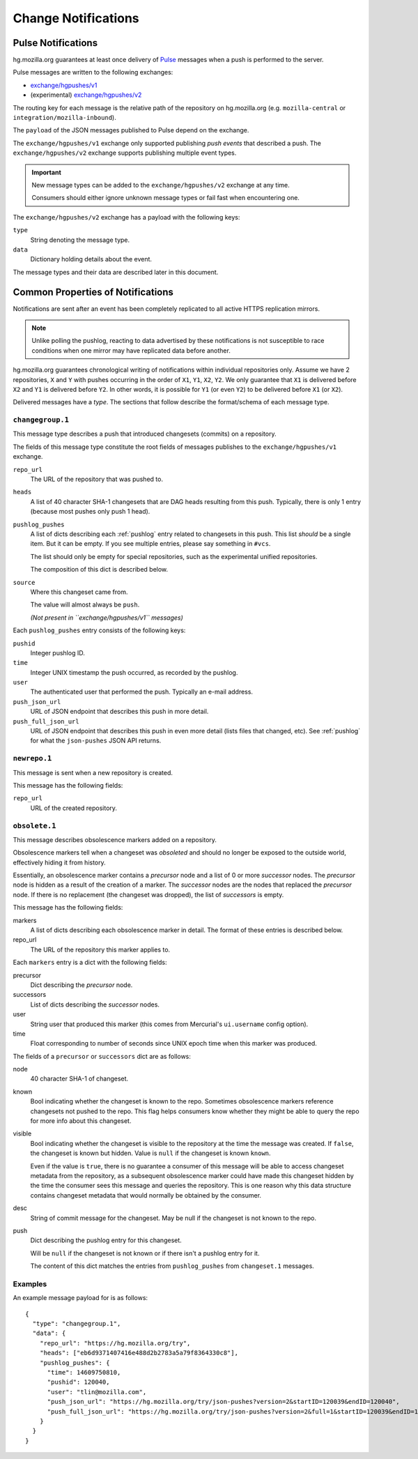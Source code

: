 .. _hgmo_notification:

====================
Change Notifications
====================

Pulse Notifications
===================

hg.mozilla.org guarantees at least once delivery of
`Pulse <https://wiki.mozilla.org/Auto-tools/Projects/Pulse>`_ messages when a
push is performed to the server.

Pulse messages are written to the following exchanges:

* `exchange/hgpushes/v1 <https://tools.taskcluster.net/pulse-inspector/#!((exchange:exchange/hgpushes/v1,routingKeyPattern:%23))>`_
* (experimental) `exchange/hgpushes/v2 <https://tools.taskcluster.net/pulse-inspector/#!((exchange:exchange/hgpushes/v2,routingKeyPattern:%23))>`_

The routing key for each message is the relative path of the repository
on hg.mozilla.org (e.g. ``mozilla-central`` or ``integration/mozilla-inbound``).

The ``payload`` of the JSON messages published to Pulse depend on the exchange.

The ``exchange/hgpushes/v1`` exchange only supported publishing *push events*
that described a push. The ``exchange/hgpushes/v2`` exchange supports publishing
multiple event types.

.. important::

   New message types can be added to the ``exchange/hgpushes/v2`` exchange at
   any time.

   Consumers should either ignore unknown message types or fail fast when
   encountering one.

The ``exchange/hgpushes/v2`` exchange has a payload with the following keys:

``type``
   String denoting the message type.
``data``
   Dictionary holding details about the event.

The message types and their data are described later in this document.

Common Properties of Notifications
==================================

Notifications are sent after an event has been completely replicated to all
active HTTPS replication mirrors.

.. note::

   Unlike polling the pushlog, reacting to data advertised by these
   notifications is not susceptible to race conditions when one mirror
   may have replicated data before another.

hg.mozilla.org guarantees chronological writing of notifications within
individual repositories only. Assume we have 2 repositories, ``X`` and ``Y``
with pushes occurring in the order of ``X1``, ``Y1``, ``X2``, ``Y2``. We only
guarantee that ``X1`` is delivered before ``X2`` and ``Y1`` is delivered before
``Y2``. In other words, it is possible for ``Y1`` (or even ``Y2``) to be
delivered before ``X1`` (or ``X2``).

Delivered messages have a *type*. The sections that follow describe the
format/schema of each message type.

``changegroup.1``
-----------------

This message type describes a push that introduced changesets (commits) on
a repository.

The fields of this message type constitute the root fields of messages
publishes to the ``exchange/hgpushes/v1`` exchange.

``repo_url``
   The URL of the repository that was pushed to.
``heads``
   A list of 40 character SHA-1 changesets that are DAG heads resulting
   from this push. Typically, there is only 1 entry (because most pushes
   only push 1 head).
``pushlog_pushes``
   A list of dicts describing each :ref:`pushlog` entry related to
   changesets in this push. This list *should* be a single item. But
   it can be empty. If you see multiple entries, please say something
   in ``#vcs``.

   The list should only be empty for special repositories, such as the
   experimental unified repositories.

   The composition of this dict is described below.
``source``
   Where this changeset came from.

   The value will almost always be ``push``.

   *(Not present in ``exchange/hgpushes/v1`` messages)*

Each ``pushlog_pushes`` entry consists of the following keys:

``pushid``
   Integer pushlog ID.
``time``
   Integer UNIX timestamp the push occurred, as recorded by the pushlog.
``user``
   The authenticated user that performed the push. Typically an e-mail
   address.
``push_json_url``
   URL of JSON endpoint that describes this push in more detail.
``push_full_json_url``
   URL of JSON endpoint that describes this push in even more detail
   (lists files that changed, etc). See :ref:`pushlog` for what the
   ``json-pushes`` JSON API returns.

``newrepo.1``
-------------

This message is sent when a new repository is created.

This message has the following fields:

``repo_url``
   URL of the created repository.

``obsolete.1``
--------------

This message describes obsolescence markers added on a repository.

Obsolescence markers tell when a changeset was *obsoleted* and should
no longer be exposed to the outside world, effectively hiding it from
history.

Essentially, an obsolescence marker contains a *precursor* node and a
list of 0 or more *successor* nodes. The *precursor* node is hidden as
a result of the creation of a marker. The *successor* nodes are the nodes
that replaced the *precursor* node. If there is no replacement (the
changeset was dropped), the list of *successors* is empty.

This message has the following fields:

markers
   A list of dicts describing each obsolescence marker in detail. The
   format of these entries is described below.
repo_url
   The URL of the repository this marker applies to.

Each ``markers`` entry is a dict with the following fields:

precursor
   Dict describing the *precursor* node.
successors
   List of dicts describing the *successor* nodes.
user
   String user that produced this marker (this comes from Mercurial's
   ``ui.username`` config option).
time
   Float corresponding to number of seconds since UNIX epoch time when
   this marker was produced.

The fields of a ``precursor`` or ``successors`` dict are as follows:

node
   40 character SHA-1 of changeset.
known
   Bool indicating whether the changeset is known to the repo. Sometimes
   obsolescence markers reference changesets not pushed to the repo. This
   flag helps consumers know whether they might be able to query the repo
   for more info about this changeset.
visible
   Bool indicating whether the changeset is visible to the repository at the
   time the message was created. If ``false``, the changeset is known but
   hidden. Value is ``null`` if the changeset is known ``known``.

   Even if the value is ``true``, there is no guarantee a consumer of this
   message will be able to access changeset metadata from the repository,
   as a subsequent obsolescence marker could have made this changeset
   hidden by the time the consumer sees this message and queries the
   repository. This is one reason why this data structure contains changeset
   metadata that would normally be obtained by the consumer.
desc
   String of commit message for the changeset. May be null if the changeset
   is not known to the repo.
push
   Dict describing the pushlog entry for this changeset.

   Will be ``null`` if the changeset is not known or if there isn't a pushlog
   entry for it.

   The content of this dict matches the entries from ``pushlog_pushes``
   from ``changeset.1`` messages.

Examples
--------

An example message payload for is as follows::

   {
     "type": "changegroup.1",
     "data": {
       "repo_url": "https://hg.mozilla.org/try",
       "heads": ["eb6d9371407416e488d2b2783a5a79f8364330c8"],
       "pushlog_pushes": {
         "time": 14609750810,
         "pushid": 120040,
         "user": "tlin@mozilla.com",
         "push_json_url": "https://hg.mozilla.org/try/json-pushes?version=2&startID=120039&endID=120040",
         "push_full_json_url": "https://hg.mozilla.org/try/json-pushes?version=2&full=1&startID=120039&endID=120040"
       }
     }
   }
